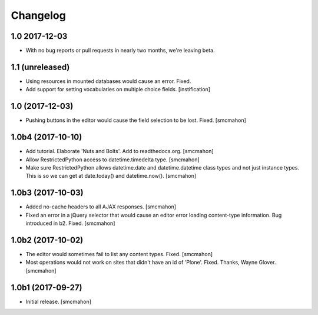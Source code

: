 Changelog
=========


1.0 2017-12-03
--------------

- With no bug reports or pull requests in nearly two months, we're leaving beta.


1.1 (unreleased)
----------------

- Using resources in mounted databases would cause an error. Fixed.
- Add support for setting vocabularies on multiple choice fields.
  [instification]


1.0 (2017-12-03)
----------------

- Pushing buttons in the editor would cause the field selection to be lost. Fixed.
  [smcmahon]


1.0b4 (2017-10-10)
------------------

- Add tutorial. Elaborate 'Nuts and Bolts'. Add to readthedocs.org.
  [smcmahon]

- Allow RestrictedPython access to datetime.timedelta type.
  [smcmahon]


- Make sure RestrictedPython allows datetime.date and datetime.datetime class types and not just instance types. This is so we can get at date.today() and datetime.now().
  [smcmahon]


1.0b3 (2017-10-03)
------------------

- Added no-cache headers to all AJAX responses.
  [smcmahon]

- Fixed an error in a jQuery selector that would cause an editor error loading content-type information. Bug introduced in b2. Fixed.
  [smcmahon]


1.0b2 (2017-10-02)
------------------

- The editor would sometimes fail to list any content types. Fixed.
  [smcmahon]

- Most operations would not work on sites that didn't have an id of 'Plone'. Fixed.
  Thanks, Wayne Glover.
  [smcmahon]


1.0b1 (2017-09-27)
------------------

- Initial release.
  [smcmahon]
